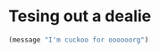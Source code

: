 * Tesing out a dealie

#+begin_src emacs-lisp :tangle yes
(message "I'm cuckoo for oooooorg")
#+end_src
